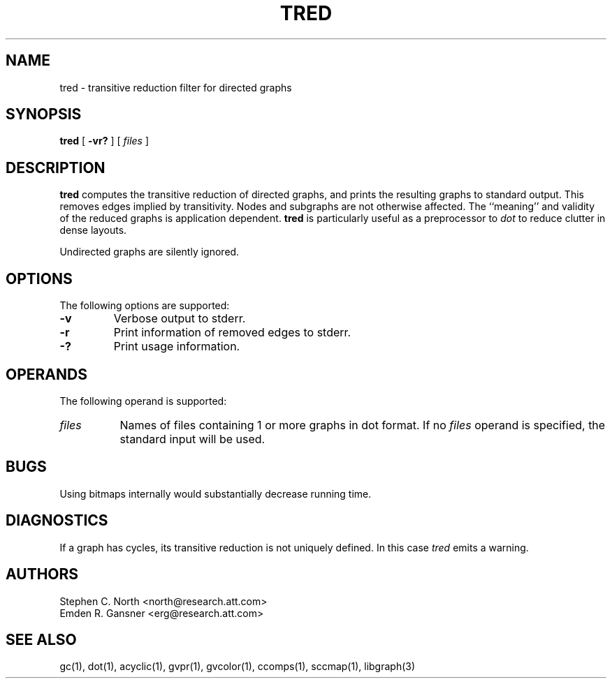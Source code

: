 .TH TRED 1 "21 March 2001"
.SH NAME
tred \- transitive reduction filter for directed graphs
.SH SYNOPSIS
.B tred
[
.B \-vr?
]
[
.I files
]
.SH DESCRIPTION
.B tred
computes the transitive reduction of directed graphs,
and prints the resulting graphs to standard output.
This removes edges implied by transitivity.
Nodes and subgraphs are not otherwise affected.
The ``meaning'' and validity of the reduced graphs
is application dependent.
.B tred
is particularly useful as a preprocessor to
.I dot
to reduce clutter in dense layouts.
.PP
Undirected graphs are silently ignored.
.SH OPTIONS
The following options are supported:
.TP
.B \-v
Verbose output to stderr.
.TP
.B \-r
Print information of removed edges to stderr.
.TP
.B \-?
Print usage information.
.SH OPERANDS
The following operand is supported:
.TP 8
.I files
Names of files containing 1 or more graphs in dot format.
If no
.I files
operand is specified,
the standard input will be used.
.SH "BUGS"
Using bitmaps internally would substantially decrease running time.
.SH "DIAGNOSTICS"
If a graph has cycles, its transitive reduction is not uniquely defined.
In this case \fItred\fP emits a warning.
.SH AUTHORS
Stephen C. North <north@research.att.com>
.br
Emden R. Gansner <erg@research.att.com>
.SH "SEE ALSO"
gc(1), dot(1), acyclic(1), gvpr(1), gvcolor(1), ccomps(1), sccmap(1), libgraph(3)
